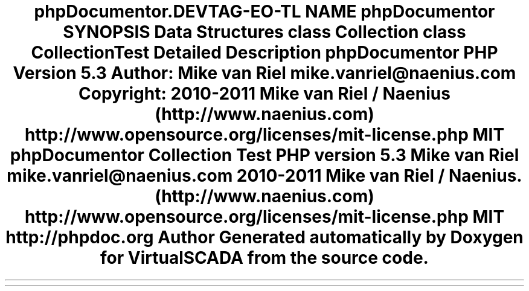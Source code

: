 .TH "phpDocumentor\Reflection\DocBlock\Type" 3 "Tue Apr 14 2015" "Version 1.0" "VirtualSCADA" \" -*- nroff -*-
.ad l
.nh
.SH NAME
phpDocumentor\Reflection\DocBlock\Type \- 
.SH SYNOPSIS
.br
.PP
.SS "Data Structures"

.in +1c
.ti -1c
.RI "class \fBCollection\fP"
.br
.ti -1c
.RI "class \fBCollectionTest\fP"
.br
.in -1c
.SH "Detailed Description"
.PP 
\fBphpDocumentor\fP
.PP
\fBPHP\fP \fBVersion\fP 5\&.3
.PP
\fBAuthor:\fP
.RS 4
Mike van Riel mike.vanriel@naenius.com 
.RE
.PP
\fBCopyright:\fP
.RS 4
2010-2011 Mike van Riel / Naenius (http://www.naenius.com)  http://www.opensource.org/licenses/mit-license.php MIT \fBphpDocumentor Collection Test PHP version 5\&.3  Mike van Riel mike.vanriel@naenius.com  2010-2011 Mike van Riel / Naenius\&. (http://www.naenius.com)  http://www.opensource.org/licenses/mit-license.php MIT  http://phpdoc.org \fP
.RE
.PP

.SH "Author"
.PP 
Generated automatically by Doxygen for VirtualSCADA from the source code\&.
